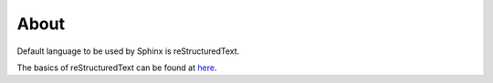 ========
About
========

Default language to be used by Sphinx is reStructuredText.

The basics of reStructuredText can be found at `here <https://www.sphinx-doc.org/en/master/usage/restructuredtext/basics.html>`_.